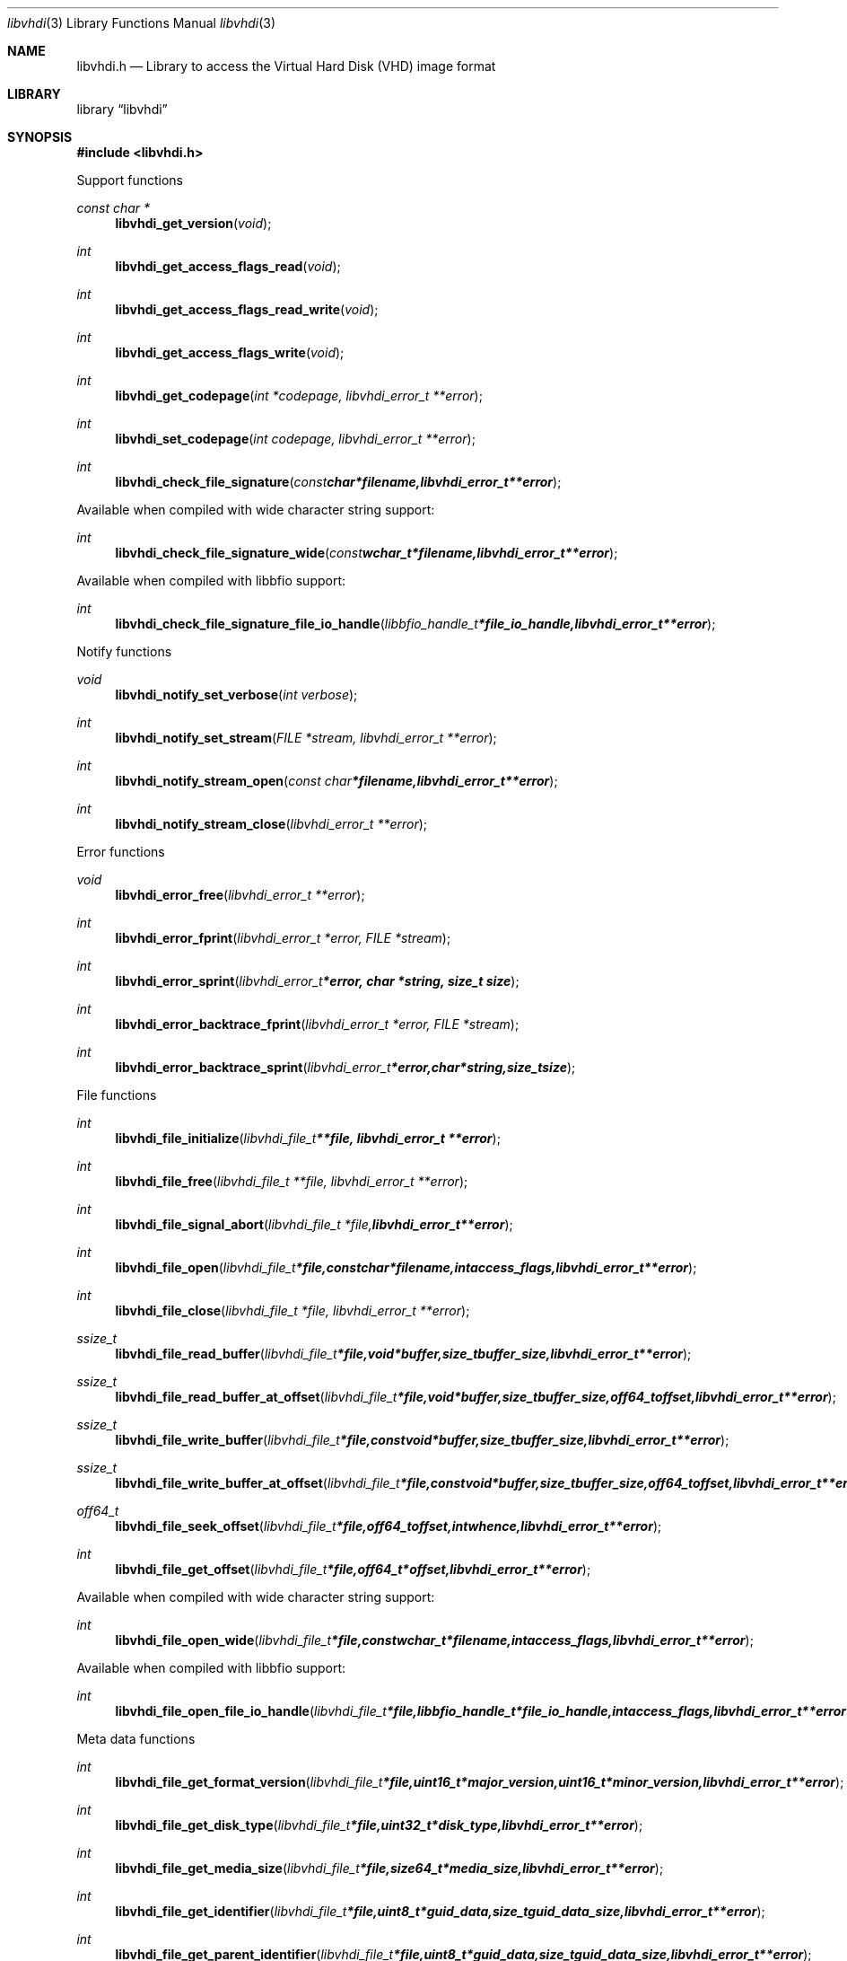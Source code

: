 .Dd November 17, 2016
.Dt libvhdi 3
.Os libvhdi
.Sh NAME
.Nm libvhdi.h
.Nd Library to access the Virtual Hard Disk (VHD) image format
.Sh LIBRARY
.Lb libvhdi
.Sh SYNOPSIS
.In libvhdi.h
.Pp
Support functions
.Ft const char *
.Fn libvhdi_get_version "void"
.Ft int
.Fn libvhdi_get_access_flags_read "void"
.Ft int
.Fn libvhdi_get_access_flags_read_write "void"
.Ft int
.Fn libvhdi_get_access_flags_write "void"
.Ft int
.Fn libvhdi_get_codepage "int *codepage, libvhdi_error_t **error"
.Ft int
.Fn libvhdi_set_codepage "int codepage, libvhdi_error_t **error"
.Ft int
.Fn libvhdi_check_file_signature "const char *filename, libvhdi_error_t **error"
.Pp
Available when compiled with wide character string support:
.Ft int
.Fn libvhdi_check_file_signature_wide "const wchar_t *filename, libvhdi_error_t **error"
.Pp
Available when compiled with libbfio support:
.Ft int
.Fn libvhdi_check_file_signature_file_io_handle "libbfio_handle_t *file_io_handle, libvhdi_error_t **error"
.Pp
Notify functions
.Ft void
.Fn libvhdi_notify_set_verbose "int verbose"
.Ft int
.Fn libvhdi_notify_set_stream "FILE *stream, libvhdi_error_t **error"
.Ft int
.Fn libvhdi_notify_stream_open "const char *filename, libvhdi_error_t **error"
.Ft int
.Fn libvhdi_notify_stream_close "libvhdi_error_t **error"
.Pp
Error functions
.Ft void
.Fn libvhdi_error_free "libvhdi_error_t **error"
.Ft int
.Fn libvhdi_error_fprint "libvhdi_error_t *error, FILE *stream"
.Ft int
.Fn libvhdi_error_sprint "libvhdi_error_t *error, char *string, size_t size"
.Ft int
.Fn libvhdi_error_backtrace_fprint "libvhdi_error_t *error, FILE *stream"
.Ft int
.Fn libvhdi_error_backtrace_sprint "libvhdi_error_t *error, char *string, size_t size"
.Pp
File functions
.Ft int
.Fn libvhdi_file_initialize "libvhdi_file_t **file, libvhdi_error_t **error"
.Ft int
.Fn libvhdi_file_free "libvhdi_file_t **file, libvhdi_error_t **error"
.Ft int
.Fn libvhdi_file_signal_abort "libvhdi_file_t *file, libvhdi_error_t **error"
.Ft int
.Fn libvhdi_file_open "libvhdi_file_t *file, const char *filename, int access_flags, libvhdi_error_t **error"
.Ft int
.Fn libvhdi_file_close "libvhdi_file_t *file, libvhdi_error_t **error"
.Ft ssize_t
.Fn libvhdi_file_read_buffer "libvhdi_file_t *file, void *buffer, size_t buffer_size, libvhdi_error_t **error"
.Ft ssize_t
.Fn libvhdi_file_read_buffer_at_offset "libvhdi_file_t *file, void *buffer, size_t buffer_size, off64_t offset, libvhdi_error_t **error"
.Ft ssize_t
.Fn libvhdi_file_write_buffer "libvhdi_file_t *file, const void *buffer, size_t buffer_size, libvhdi_error_t **error"
.Ft ssize_t
.Fn libvhdi_file_write_buffer_at_offset "libvhdi_file_t *file, const void *buffer, size_t buffer_size, off64_t offset, libvhdi_error_t **error"
.Ft off64_t
.Fn libvhdi_file_seek_offset "libvhdi_file_t *file, off64_t offset, int whence, libvhdi_error_t **error"
.Ft int
.Fn libvhdi_file_get_offset "libvhdi_file_t *file, off64_t *offset, libvhdi_error_t **error"
.Pp
Available when compiled with wide character string support:
.Ft int
.Fn libvhdi_file_open_wide "libvhdi_file_t *file, const wchar_t *filename, int access_flags, libvhdi_error_t **error"
.Pp
Available when compiled with libbfio support:
.Ft int
.Fn libvhdi_file_open_file_io_handle "libvhdi_file_t *file, libbfio_handle_t *file_io_handle, int access_flags, libvhdi_error_t **error"
.Pp
Meta data functions
.Ft int
.Fn libvhdi_file_get_format_version "libvhdi_file_t *file, uint16_t *major_version, uint16_t *minor_version, libvhdi_error_t **error"
.Ft int
.Fn libvhdi_file_get_disk_type "libvhdi_file_t *file, uint32_t *disk_type, libvhdi_error_t **error"
.Ft int
.Fn libvhdi_file_get_media_size "libvhdi_file_t *file, size64_t *media_size, libvhdi_error_t **error"
.Ft int
.Fn libvhdi_file_get_identifier "libvhdi_file_t *file, uint8_t *guid_data, size_t guid_data_size, libvhdi_error_t **error"
.Ft int
.Fn libvhdi_file_get_parent_identifier "libvhdi_file_t *file, uint8_t *guid_data, size_t guid_data_size, libvhdi_error_t **error"
.Ft int
.Fn libvhdi_file_get_utf8_parent_filename_size "libvhdi_file_t *file, size_t *utf8_string_size, libvhdi_error_t **error"
.Ft int
.Fn libvhdi_file_get_utf8_parent_filename "libvhdi_file_t *file, uint8_t *utf8_string, size_t utf8_string_size, libvhdi_error_t **error"
.Ft int
.Fn libvhdi_file_get_utf16_parent_filename_size "libvhdi_file_t *file, size_t *utf16_string_size, libvhdi_error_t **error"
.Ft int
.Fn libvhdi_file_get_utf16_parent_filename "libvhdi_file_t *file, uint16_t *utf16_string, size_t utf16_string_size, libvhdi_error_t **error"
.Sh DESCRIPTION
The
.Fn libvhdi_get_version
function is used to retrieve the library version.
.Sh RETURN VALUES
Most of the functions return NULL or \-1 on error, dependent on the return type.
For the actual return values see "libvhdi.h".
.Sh ENVIRONMENT
None
.Sh FILES
None
.Sh NOTES
libvhdi allows to be compiled with wide character support (wchar_t).

To compile libvhdi with wide character support use:
.Ar ./configure --enable-wide-character-type=yes
 or define:
.Ar _UNICODE
 or
.Ar UNICODE
 during compilation.

.Ar LIBVHDI_WIDE_CHARACTER_TYPE
 in libvhdi/features.h can be used to determine if libvhdi was compiled with wide character support.
.Sh BUGS
Please report bugs of any kind on the project issue tracker: https://github.com/libyal/libvhdi/issues
.Sh AUTHOR
These man pages are generated from "libvhdi.h".
.Sh COPYRIGHT
Copyright (C) 2012-2017, Joachim Metz <joachim.metz@gmail.com>.

This is free software; see the source for copying conditions.
There is NO warranty; not even for MERCHANTABILITY or FITNESS FOR A PARTICULAR PURPOSE.
.Sh SEE ALSO
the libvhdi.h include file
